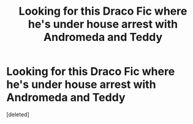 #+TITLE: Looking for this Draco Fic where he's under house arrest with Andromeda and Teddy

* Looking for this Draco Fic where he's under house arrest with Andromeda and Teddy
:PROPERTIES:
:Score: 2
:DateUnix: 1615894236.0
:DateShort: 2021-Mar-16
:FlairText: What's That Fic?
:END:
[deleted]


